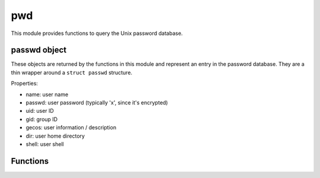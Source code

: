 
.. _modpwd:

pwd
===

This module provides functions to query the Unix password database.


passwd object
-------------

These objects are returned by the functions in this module and represent an entry in the password database.
They are a thin wrapper around a ``struct passwd`` structure.

Properties:

* name: user name
* passwd: user password (typically 'x', since it's encrypted)
* uid: user ID
* gid: group ID
* gecos: user information / description
* dir: user home directory
* shell: user shell


Functions
---------

.. js:function:: pwd.getpwnam(name)

    Returns the passwd object mathing the given `name` in the Unix password database.

    .. seealso::
        :man:`getpwnam(3)`.

.. js:function:: pwd.getpwuid(uid)

    Returns the passwd object mathing the given `uid` in the Unix password database.

    .. seealso::
        :man:`getpwuid(3)`.

